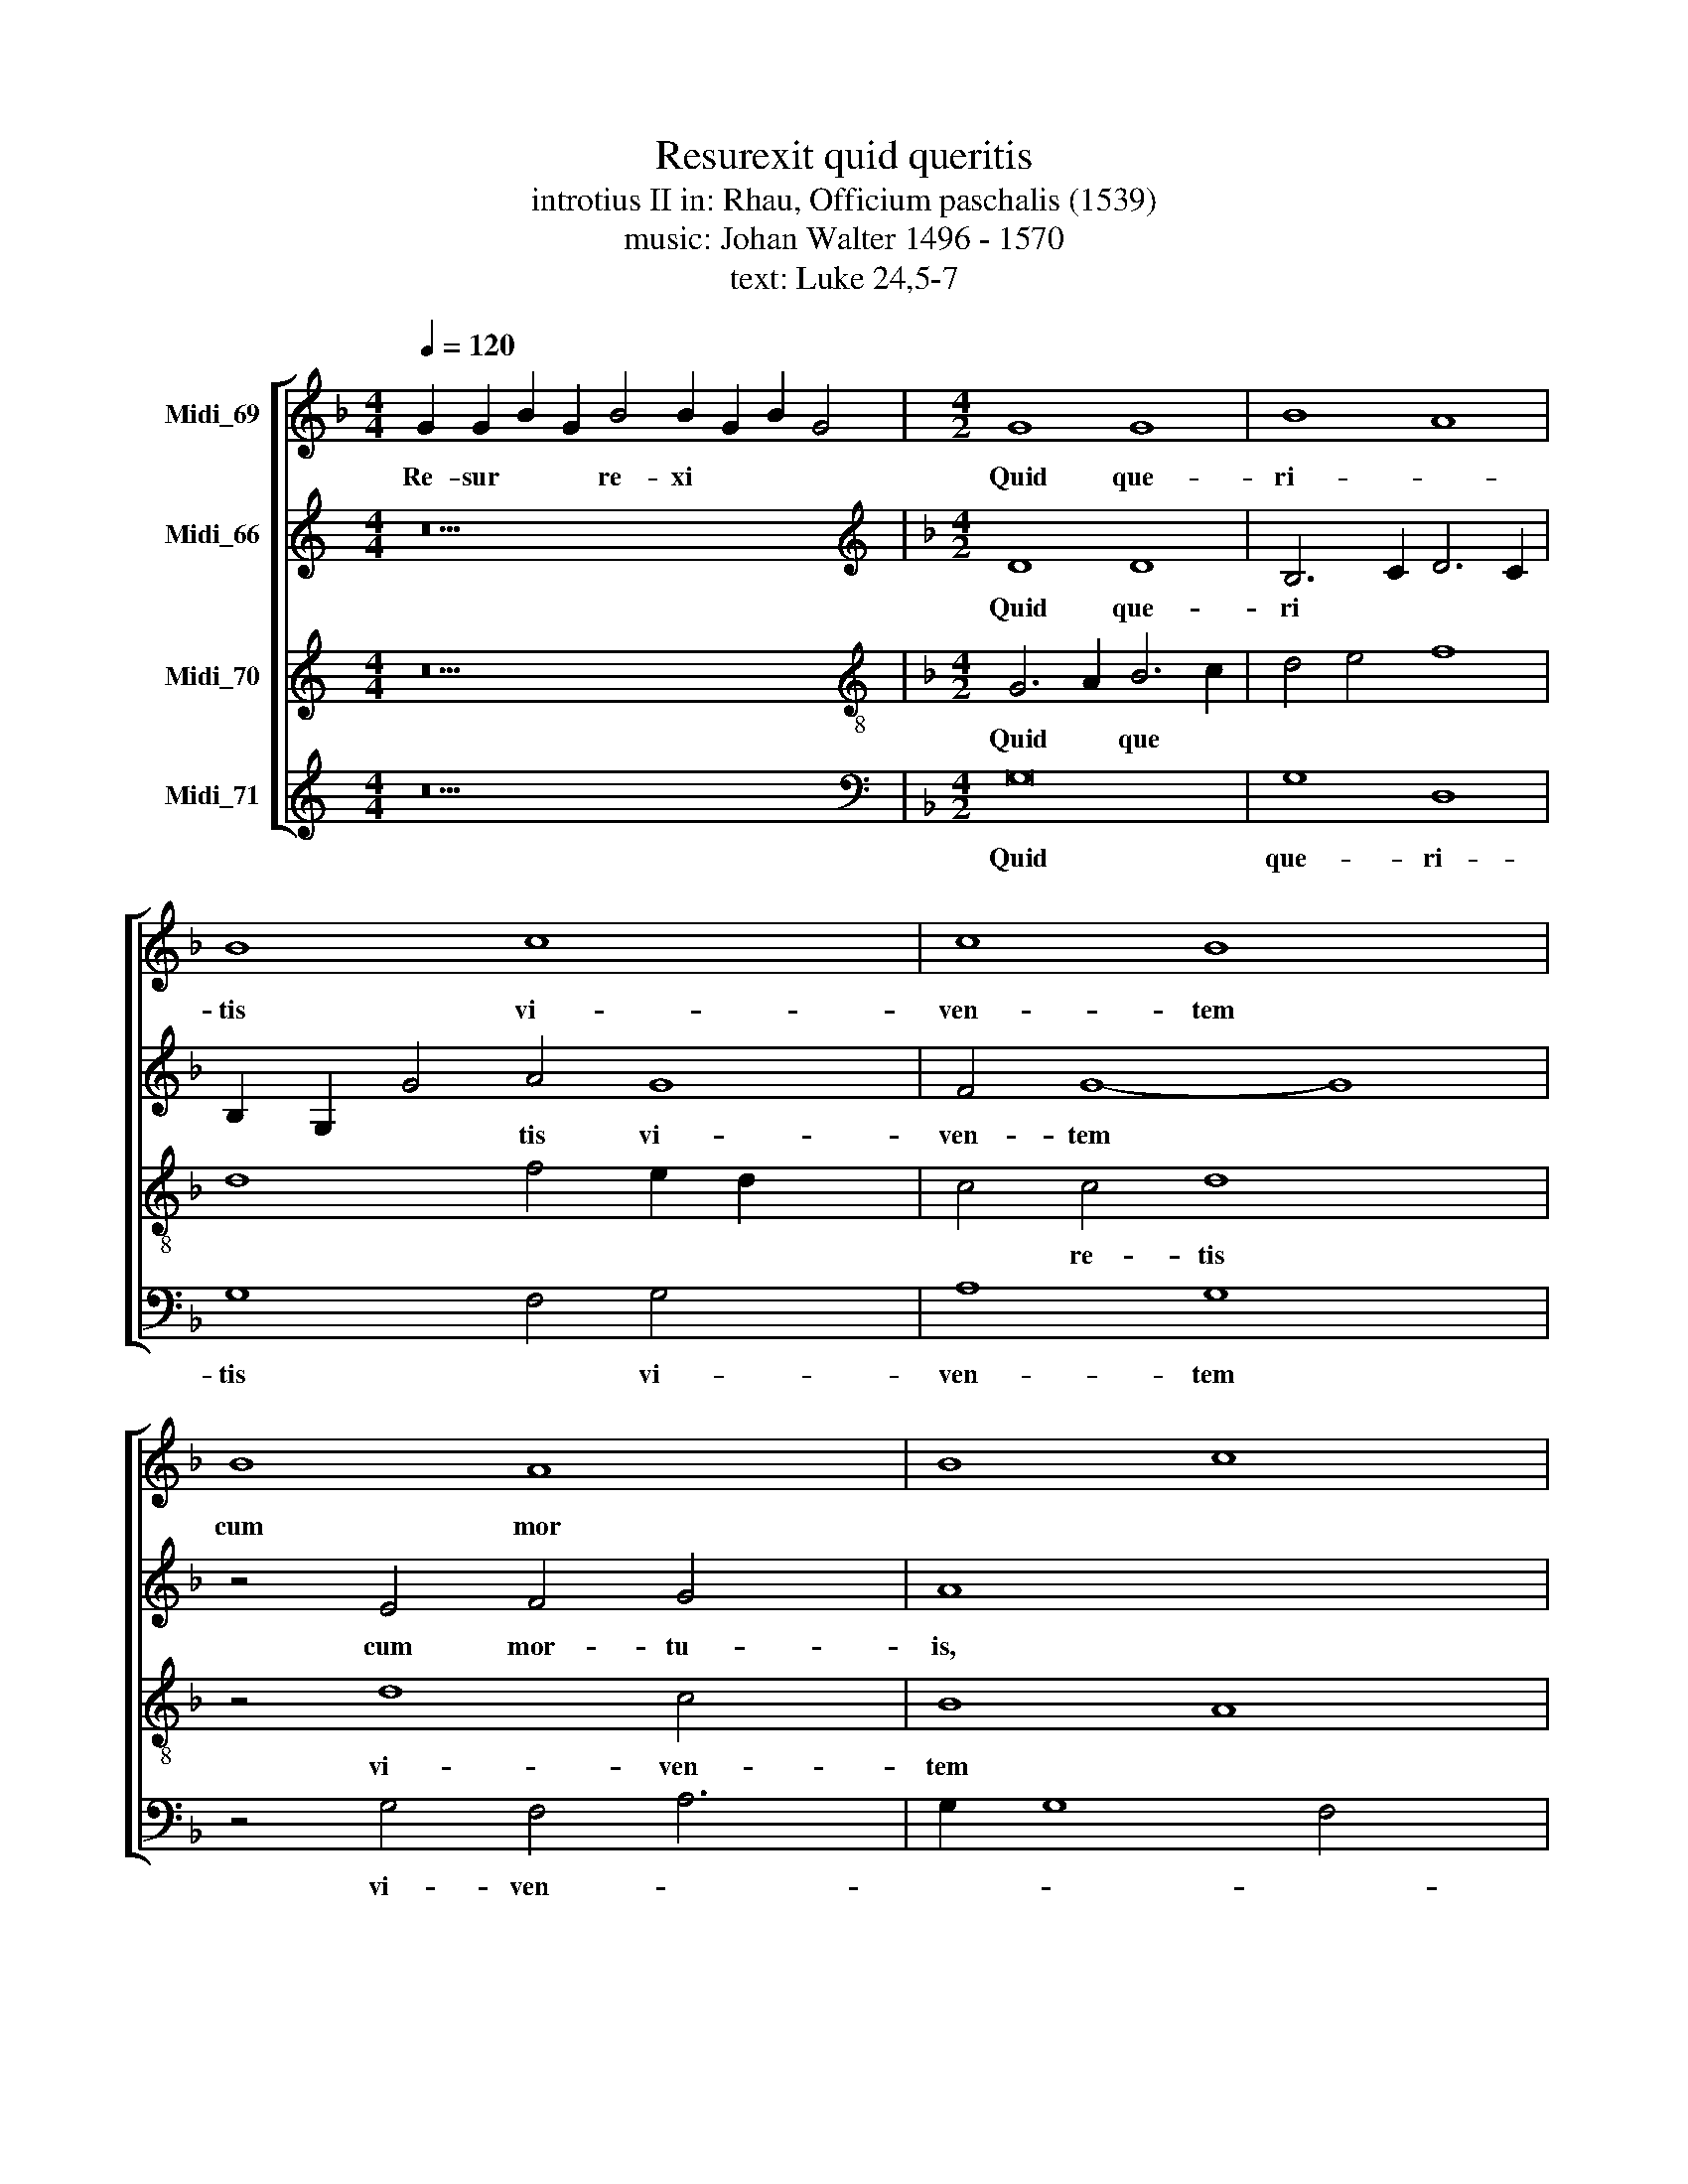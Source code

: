 X:1
T:Resurexit quid queritis
T:introtius II in: Rhau, Officium paschalis (1539)
T:music: Johan Walter 1496 - 1570
T:text: Luke 24,5-7
%%score [ 1 2 3 4 ]
L:1/8
Q:1/4=120
M:4/4
K:F
V:1 treble nm="Midi_69"
V:2 treble nm="Midi_66"
V:3 treble nm="Midi_70"
V:4 treble nm="Midi_71"
V:1
 G2 G2 B2 G2 B4 B2 G2 B2 G4 |[M:4/2] G8 G8 | B8 A8 | B8 c8 x4 | c8 B8 x4 | B8 A8 x2 | B8 c8 | %7
w: Re- sur * * re- xi * * *|Quid que-|ri- *|tis vi-|ven- tem|cum mor||
 B8 c8 x4 | c8 B8 x8 | G8 B8 x3/4 | A8 A4 c4 x2 | c2 B2 B8 A4 | B8 z8 | B,8 C8 | B,8 B,8 | %15
w: tu- \-is,|Hal- *|le- lu-|||ia,|Re- *|cor- da-|
 A,6 B,2 C4 D6 | C2 C8 B,4 C8 | C8 x8 | B,8 G,4 C6 | B,2 B,8 A,4 B,8 | B,8 G,8 | B,8 A,8 | C8 B,8 | %23
w: |* * mi- ni|si-||* * * cut|di- xit|* vo-||
 B,8 z4 B4 | G6 A2 x8 | B8 A4 (3:2:1c8 x/24 | (3:2:1B4 B8 A4 B16 x/12 | z16 x4 | F16 | F8 G8 | %30
w: bis. Hal-|le- *||* * lu- ia,||quod|o- por-|
 B8 B8 | B8 A8 | B8 c8 | G8 A8 x4 | B8 A4 (3:2:1G8 x/24 | (3:2:1F4 F8 E4 F16 x/12 | z8 A8 | B8 c8 | %38
w: tu- e-|rit fi-|li- um|ho- mi-|nis cru- ci|* fi- * gi|&|ter- ti-|
 c8 d8 | c8 B8 | A8 B8 | c8 B4 d6 | c2 c8 B4 c8 | z4 c4 A8 x4 | B8 c8 x14 | c8 x12 | %46
w: a *|di- e|re- *|sur- * *|* * ge- re|Hal- le-||lu-|
 A8 B4 (3:2:1c8 x8/3 | (3:2:1B4 B8 A4 B16 x/12 | z8 B8 x6 | G8 B8 x27/4 | A8 A8 | %51
w: |* * * ia|hal-|le- *|* lu-|
 (3:2:2c8 B4 A2 G2 (3:2:1B8 x2/3 | (3:2:1A4 A8 G4 A16- x/12 | A16 | A16 |] x16 | x16 | x16 | x16 |] %59
w: |* * * ia|||||||
V:2
[K:C] z22 |[K:F][M:4/2][K:treble] D8 D8 | B,6 C2 D6 C2 | B,2 G,2 G4 A4 G8 | F4 G8- G8 | %5
w: |Quid que-|ri * * *|* * * tis vi-|ven- tem *|
 z4 E4 F4 G4 x2 | A8 x8 | D8 E4 C4 x4 | E4 F4 D4 (3:2:1G,8 x20/3 | (3:2:1A,4 B,2 C2 D6 E2 F2 x/12 | %10
w: cum mor- tu-|is,|Hal- le- *|||
 G2 A8 A4 F4 | E4 F8 x4 | z4 F4 F8 | D6 E2 F2 G2 A4 | G4 F8 E4 | F8 z4 D6 | E2 F4 G8 E6 x2 | %17
w: |lu- ia|Re- cor-|da- * * * *|* * mi-|ne re-|* * cor- da-|
 F2 G4 A4 x6 | G8 z4 G4 x2 | F4 D4 F8 x6 | D6 E2 F4 G4 | E6 F2 G8 | z4 F4 E4 F4 | G8 D4 G4 | %24
w: * * mi-|ne qui-|a * di-|xit * * *||vo- * *|bis, Hal- le-|
 F4 D4 E6 F2 | G8 (3:2:2A8 G4 x11/8 | F4 E4 F8 x59/4 | D8 z4 D8 | C4 D4 F6 E2 | D4 C8 x4 | D8 _E8 | %31
w: |* lu- *||ia. O-|por- tu- * *||e- *|
 D16 | z4 D4 F8 | D4 G6 F2 F8 | E4 F8 x43/8 | z4 D4 F4 E4 x59/4 | D8 C8 | C8 z4 D4 | D6 E2 F8 | %39
w: rit|fi- li-|um ho- * *|mi- nis|cru- ci- *|* fi-|gi, &|ter- ti- a|
 G12 F4 | G16- | G16 x2 | z4 A4 G8 x6 | E6 F2 G4 A8 | F4 G8 z4 x14 | G4 E8 F8 | G8 z4 F8 | %47
w: * di-|e||re- sur-||ge- re|Hal- le- lu-|ia, hal-|
 E4 x107/4 | F4 A4 G4 (3:2:1A8 x14/3 | (3:2:1G4 F2 E2 F8 D8 x/12 | z4 D4 G4 A4 | G6 F2 E8 x2 | %52
w: le-||* * * lu- ia|hal- le- *||
 D6 E2 F12 x43/4 | F4 x12 | G4 C8 G4 |] E4 F4 D6 E2 | F6 E2 D4 C4 | D4 E4 F8 | E16 |] %59
w: |||||* * lu-|ia|
V:3
[K:C] z22 |[K:F][M:4/2][K:treble-8] G6 A2 B6 c2 | d4 e4 f8 | d8 f4 e2 d2 x4 | c4 c4 d8 x4 | %5
w: |Quid * que *|||* re- tis|
 z4 d8 c4 x2 | B8 A8 | G4 B4 A4 G8 | F4 G8 z4 x8 | G4 G2 A2 B2 c2 d2 e2 x3/4 | f8 e4 d4 x2 | %11
w: vi- ven-|tem *|cum mor- * *|tu- is,|Hal- le * * * * *||
 c2 B2 c8 x4 | B12 A4 | B4 G4 F8 | z8 B8 | (3:2:2c8 B4 A4 G4 x2 | B4 c4 d8 x6 | c6 d2 e4 f4 | %18
w: ||* lu- ia,|Re-|* * cor- *|da- * *|mi- * * *|
 d8 c8 x2 | A4 B4 c8 x6 | B6 c2 d4 B4 | c8 d8 | z4 d8 c4 | d8 B6 c2 | d8 c8 | %25
w: ni *|si- * cut|di- * xit *|vo- bis,|vo- *|bis Hal- le-||
 B2 c2 d2 e2 f6 e2 x11/8 | d4 c2 B2 c8 x59/4 | B8 z8 x4 | F8 F6 G2 | A4 B8 A4 | B8 G4 c4 | %31
w: |* * * lu-|ia,|quod o- *|por- tu- e-|rit fi- li-|
 B4 G6 A2 B2 c2 | d16 | z4 d4 c4 A4 x4 | B8 c4 d4- x11/8 | d4 B4 c6 B2 x59/4 | A4 B4 G8 | F8 A8 | %38
w: * um * * *||ho- mi- *|nis cru- ci-||* * fi-|gi &|
 B8 c8 | d8 c4 A4 | G4 c8 B4 | c8 z4 d4 x2 | f6 e2 d8 x6 | c8 d4 f6 x2 | e2 d2 c2 d8 c16 | %45
w: * ter-|* * ti-|a di- *|e re-|sur- * *||* * * ge- re,|
 z4 c4 d8 x4 | c4 A4 G8 x4 | F4 f4 d4 f6 x51/4 | e2 d4 c8 B8 | G6 A2 B4 c8 x11/4 | B4 c8 z4 | %51
w: Hal- le-|* * lu-|ia, hal- le- *||lu- * * *|* ia,|
 d8 d4 c6 | d2 x115/4 | e4 f6 e2 d4 | c4 d4 B8 |] A16- | A16 | A16 | x16 |] %59
w: hal- le- lu-||||ia.||||
V:4
[K:C] z22 |[K:F][M:4/2][K:bass] G,16 | G,8 D,8 | G,8 F,4 G,4 x4 | A,8 G,8 x4 | z4 G,4 F,4 A,6 | %6
w: |Quid|que- ri-|tis * vi-|ven- tem|vi- ven- *|
 G,2 G,8 F,4 x2 | G,4 G,,4 C,6 B,,2 x4 | A,,4 A,,4 G,,16 | z4 G,4 D,6 E,2 x3/4 | %10
w: |tem cum mor- *|* tu- is,|Hal- le- *|
 F,2 G,2 A,4 B,4 G,4 x2 | F,8 x8 | B,,8 z4 F,4 | G,4 B,8 A,4 | (3:2:2B,8 A,4 G,8 | %15
w: |lu-|ia, Re-|cor- da- *||
 F,6 G,2 A,4 B,4 x2 | G,4 A,4 G,8 x6 | C,8 z8 | G,6 F,2 E,4 C,4 x2 | F,4 G,4 F,8 x6 | B,,12 G,,4 | %21
w: |* * mi-|ni|si- * * *||cut *|
 C,8 G,,4 G,4 | F,4 D,4 A,8 | G,8 z4 G,,4 | B,,8 C,8 | G,,4 G,4 F,4 A,4 x11/8 | B,4 G,4 F,8 x59/4 | %27
w: di- xit vo-||bis. Hal-|le- *||* lu- ia,|
 z4 B,,4 B,,6 C,2 x4 | D,2 E,2 F,4 D,4 B,,4 | F,16 | B,,4 D,4 C,8 | G,,8 z4 G,,4 | %32
w: quod o- *||por-|tu- * e-|rit fi-|
 G,,2 A,,2 B,,2 C,2 D,2 E,2 F,4 | G,4 B,4 A,4 F,4 x4 | G,8 F,4 D,4 x11/8 | G,8 F,4 C,4 x59/4 | %36
w: |li- um ho- mi-|nis * *|cru- ci- *|
 D,4 B,,4 C,8 | z4 F,8 D,4 | G,8 F,4 A,4 | G,8 C,4 F,4 | E,4 C,4 G,8 | z4 C,4 G,8 x2 | %42
w: fi- * gi|& ter-|ti- a di-||* * e|re- sur-|
 F,4 D,4 G,8 x6 | z4 C,4 G,4 D,4 x4 | F,4 A,4 G,8 x14 | C,8 z4 C,4 x4 | F,4 A,4 G,8 x4 | %47
w: * ge- re|re- sur- *|* * ge-|re, Hal-|le- * *|
 C,4 F,4 C,8 x59/4 | z4 F,4 G,4 F,4 x6 | A,4 B,4 F,8 x27/4 | z4 B,4 (3:2:2B,8 A,4 | %51
w: * lu- ia,|hal- le- *|* lu- ia,|hal- le *|
 G,4 F,4 G,8 x2 | C,8 G,8 x59/4 | F,4 D,4 F,8 | C,4 F,8 G,4 |] A,4 F,4 G,8 | C,8 F,6 E,2 | %57
w: ||||* * lu-|ia hal- le-|
 D,4 C,4 D,8 | A,,16 |] %59
w: * * lu-|ia|

